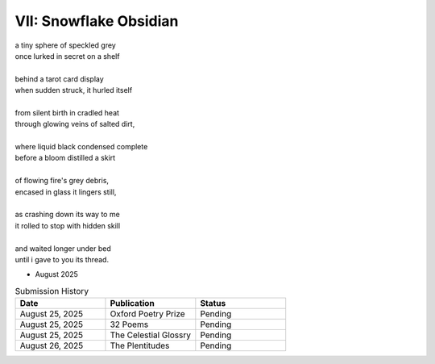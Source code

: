 -----------------------
VII: Snowflake Obsidian
-----------------------

| a tiny sphere of speckled grey
| once lurked in secret on a shelf
| 
| behind a tarot card display
| when sudden struck, it hurled itself
| 
| from silent birth in cradled heat
| through glowing veins of salted dirt,
| 
| where liquid black condensed complete
| before a bloom distilled a skirt
|
| of flowing fire's grey debris,
| encased in glass it lingers still,
|
| as crashing down its way to me
| it rolled to stop with hidden skill
|
| and waited longer under bed 
| until i gave to you its thread.

- August 2025

.. list-table:: Submission History
  :widths: 15 15 15
  :header-rows: 1

  * - Date
    - Publication
    - Status
  * - August 25, 2025
    - Oxford Poetry Prize
    - Pending
  * - August 25, 2025
    - 32 Poems
    - Pending
  * - August 25, 2025
    - The Celestial Glossry
    - Pending
  * - August 26, 2025
    - The Plentitudes
    - Pending